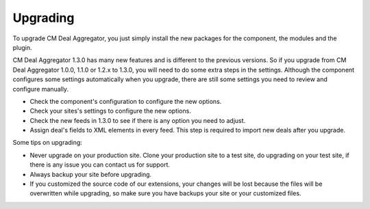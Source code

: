 =========
Upgrading
=========

To upgrade CM Deal Aggregator, you just simply install the new packages for the component, the modules and the plugin.

CM Deal Aggregator 1.3.0 has many new features and is different to the previous versions. So if you upgrade from CM Deal Aggregator 1.0.0, 1.1.0 or 1.2.x to 1.3.0, you will need to do some extra steps in the settings. Although the component configures some settings automatically when you upgrade, there are still some settings you need to review and configure manually.

* Check the component's configuration to configure the new options.
* Check your sites's settings to configure the new options.
* Check the new feeds in 1.3.0 to see if there is any option you need to adjust.
* Assign deal's fields to XML elements in every feed. This step is required to import new deals after you upgrade.

Some tips on upgrading:

* Never upgrade on your production site. Clone your production site to a test site, do upgrading on your test site, if there is any issue you can contact us for support.
* Always backup your site before upgrading.
* If you customized the source code of our extensions, your changes will be lost because the files will be overwritten while upgrading, so make sure you have backups your site or your customized files.